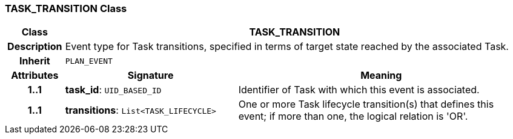=== TASK_TRANSITION Class

[cols="^1,3,5"]
|===
h|*Class*
2+^h|*TASK_TRANSITION*

h|*Description*
2+a|Event type for Task transitions, specified in terms of target state reached by the associated Task.

h|*Inherit*
2+|`PLAN_EVENT`

h|*Attributes*
^h|*Signature*
^h|*Meaning*

h|*1..1*
|*task_id*: `UID_BASED_ID`
a|Identifier of Task with which this event is associated.

h|*1..1*
|*transitions*: `List<TASK_LIFECYCLE>`
a|One or more Task lifecycle transition(s) that defines this event; if more than one, the logical relation is 'OR'.
|===
